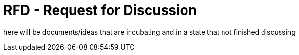 = RFD - Request for Discussion

here will be documents/ideas that are incubating and in a state that not finished discussing

